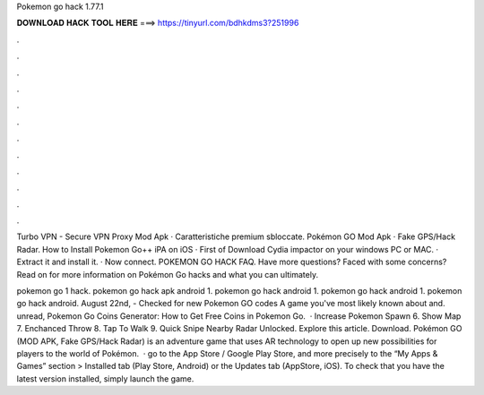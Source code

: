 Pokemon go hack 1.77.1



𝐃𝐎𝐖𝐍𝐋𝐎𝐀𝐃 𝐇𝐀𝐂𝐊 𝐓𝐎𝐎𝐋 𝐇𝐄𝐑𝐄 ===> https://tinyurl.com/bdhkdms3?251996



.



.



.



.



.



.



.



.



.



.



.



.

Turbo VPN - Secure VPN Proxy Mod Apk · Caratteristiche premium sbloccate. Pokémon GO Mod Apk · Fake GPS/Hack Radar. How to Install Pokemon Go++ iPA on iOS · First of Download Cydia impactor on your windows PC or MAC. · Extract it and install it. · Now connect. POKEMON GO HACK FAQ. Have more questions? Faced with some concerns? Read on for more information on Pokémon Go hacks and what you can ultimately.

pokemon go 1 hack. pokemon go hack apk android 1. pokemon go hack android 1. pokemon go hack android 1. pokemon go hack android. August 22nd, - Checked for new Pokemon GO codes A game you've most likely known about and. unread, Pokemon Go Coins Generator: How to Get Free Coins in Pokemon Go.  · Increase Pokemon Spawn 6. Show Map 7. Enchanced Throw 8. Tap To Walk 9. Quick Snipe Nearby Radar Unlocked. Explore this article. Download. Pokémon GO (MOD APK, Fake GPS/Hack Radar) is an adventure game that uses AR technology to open up new possibilities for players to the world of Pokémon.  · go to the App Store / Google Play Store, and more precisely to the “My Apps & Games” section > Installed tab (Play Store, Android) or the Updates tab (AppStore, iOS). To check that you have the latest version installed, simply launch the game.
